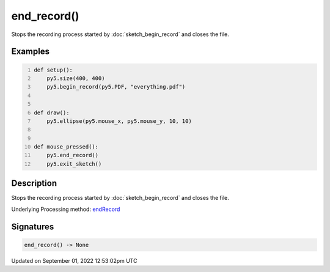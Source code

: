 end_record()
============

Stops the recording process started by :doc:`sketch_begin_record` and closes the file.

Examples
--------

.. raw:: html

    <div class="example-table">

.. raw:: html

    <div class="example-row"><div class="example-cell-image">

.. raw:: html

    </div><div class="example-cell-code">

.. code:: python
    :number-lines:

    def setup():
        py5.size(400, 400)
        py5.begin_record(py5.PDF, "everything.pdf")


    def draw():
        py5.ellipse(py5.mouse_x, py5.mouse_y, 10, 10)


    def mouse_pressed():
        py5.end_record()
        py5.exit_sketch()

.. raw:: html

    </div></div>

.. raw:: html

    </div>

Description
-----------

Stops the recording process started by :doc:`sketch_begin_record` and closes the file.

Underlying Processing method: `endRecord <https://processing.org/reference/endRecord_.html>`_

Signatures
----------

.. code:: python

    end_record() -> None
Updated on September 01, 2022 12:53:02pm UTC

